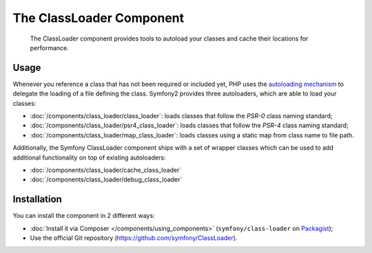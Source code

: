 .. index::
    single: Components; ClassLoader

The ClassLoader Component
=========================

    The ClassLoader component provides tools to autoload your classes and
    cache their locations for performance.

Usage
-----

Whenever you reference a class that has not been required or included yet,
PHP uses the `autoloading mechanism`_ to delegate the loading of a file defining
the class. Symfony2 provides three autoloaders, which are able to load your classes:

* :doc:`/components/class_loader/class_loader`: loads classes that follow
  the `PSR-0` class naming standard;

* :doc:`/components/class_loader/psr4_class_loader`: loads classes that follow
  the `PSR-4` class naming standard;

* :doc:`/components/class_loader/map_class_loader`: loads classes using
  a static map from class name to file path.

Additionally, the Symfony ClassLoader component ships with a set of wrapper
classes which can be used to add additional functionality on top of existing
autoloaders:

* :doc:`/components/class_loader/cache_class_loader`
* :doc:`/components/class_loader/debug_class_loader`

Installation
------------

You can install the component in 2 different ways:

* :doc:`Install it via Composer </components/using_components>` (``symfony/class-loader``
  on `Packagist`_);
* Use the official Git repository (https://github.com/symfony/ClassLoader).

.. _`autoloading mechanism`: http://php.net/manual/en/language.oop5.autoload.php
.. _Packagist: https://packagist.org/packages/symfony/class-loader
